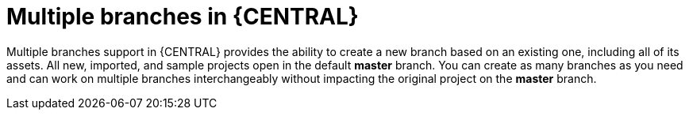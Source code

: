 [id='multiple-branches-con']

= Multiple branches in {CENTRAL}

Multiple branches support in {CENTRAL} provides the ability to create a new branch based on an existing one, including all of its assets. All new, imported, and sample projects open in the default *master* branch. You can create as many branches as you need and can work on multiple branches interchangeably without impacting the original project on the *master* branch.

